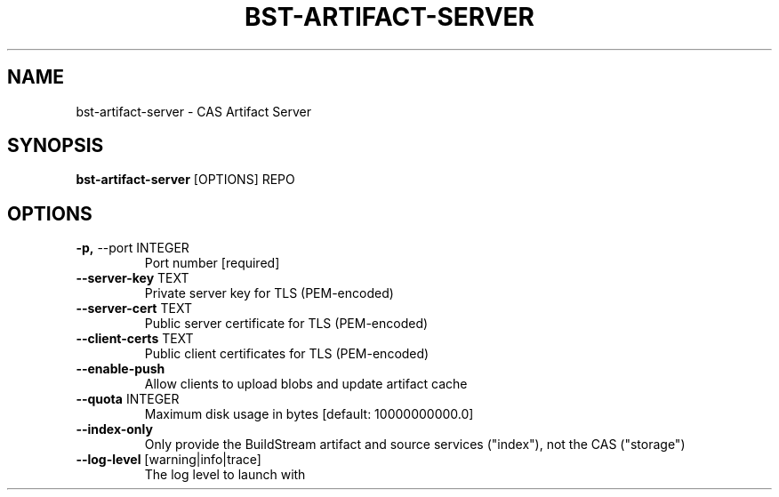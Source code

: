 .TH "BST-ARTIFACT-SERVER" "1" "2020-08-13" "" "bst-artifact-server Manual"
.SH NAME
bst-artifact-server \- CAS Artifact Server
.SH SYNOPSIS
.B bst-artifact-server
[OPTIONS] REPO
.SH OPTIONS
.TP
\fB\-p,\fP \-\-port INTEGER
Port number  [required]
.TP
\fB\-\-server\-key\fP TEXT
Private server key for TLS (PEM-encoded)
.TP
\fB\-\-server\-cert\fP TEXT
Public server certificate for TLS (PEM-encoded)
.TP
\fB\-\-client\-certs\fP TEXT
Public client certificates for TLS (PEM-encoded)
.TP
\fB\-\-enable\-push\fP
Allow clients to upload blobs and update artifact cache
.TP
\fB\-\-quota\fP INTEGER
Maximum disk usage in bytes  [default: 10000000000.0]
.TP
\fB\-\-index\-only\fP
Only provide the BuildStream artifact and source services ("index"), not the CAS ("storage")
.TP
\fB\-\-log\-level\fP [warning|info|trace]
The log level to launch with
